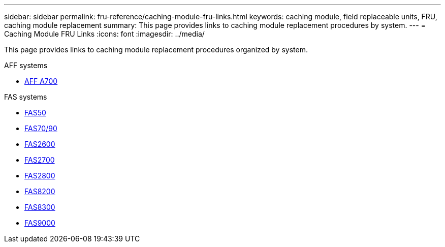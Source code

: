 ---
sidebar: sidebar
permalink: fru-reference/caching-module-fru-links.html
keywords: caching module, field replaceable units, FRU, caching module replacement
summary: This page provides links to caching module replacement procedures by system.
---
= Caching Module FRU Links
:icons: font
:imagesdir: ../media/

[.lead]
This page provides links to caching module replacement procedures organized by system.

[role="tabbed-block"]
====
.AFF systems
--
* link:../a700/caching-module-and-core-dump-module-replace.html[AFF A700^]
--

.FAS systems
--
* link:../fas50/caching-module-hot-swap.html[FAS50^]
* link:../fas-70-90/caching-module-hot-swap.html[FAS70/90^]
* link:../fas2600/caching-module-replace.html[FAS2600^]
* link:../fas2700/caching-module-replace.html[FAS2700^]
* link:../fas2800/caching-module-replace.html[FAS2800^]
* link:../fas8200/caching-module-replace.html[FAS8200^]
* link:../fas8300/caching-module-replace.html[FAS8300^]
* link:../fas9000/caching-module-hot-swap.html[FAS9000^]
--
====

// 2025-09-18: ontap-systems-internal/issues/769